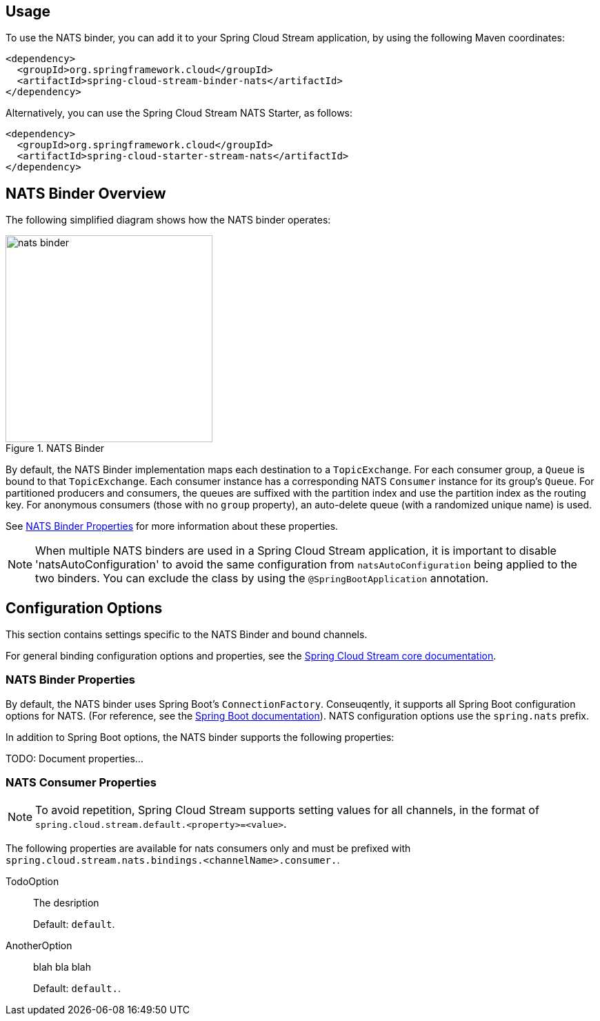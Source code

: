 [partintro]
--
This guide describes the NATS implementation of the Spring Cloud Stream Binder.
It contains information about its design, usage and configuration options, as well as information on how the Stream Cloud Stream concepts map into NATS specific constructs.
--

== Usage

To use the NATS binder, you can add it to your Spring Cloud Stream application, by using the following Maven coordinates:

[source,xml]
----
<dependency>
  <groupId>org.springframework.cloud</groupId>
  <artifactId>spring-cloud-stream-binder-nats</artifactId>
</dependency>
----

Alternatively, you can use the Spring Cloud Stream NATS Starter, as follows:

[source,xml]
----
<dependency>
  <groupId>org.springframework.cloud</groupId>
  <artifactId>spring-cloud-starter-stream-nats</artifactId>
</dependency>
----

== NATS Binder Overview

The following simplified diagram shows how the NATS binder operates:

.NATS Binder
image::{github-raw}/docs/src/main/asciidoc/images/nats-binder.png[width=300,scaledwidth="50%"]

By default, the NATS Binder implementation maps each destination to a `TopicExchange`.
For each consumer group, a `Queue` is bound to that `TopicExchange`.
Each consumer instance has a corresponding NATS `Consumer` instance for its group's `Queue`.
For partitioned producers and consumers, the queues are suffixed with the partition index and use the partition index as the routing key.
For anonymous consumers (those with no `group` property), an auto-delete queue (with a randomized unique name) is used.

See <<nats-binder-properties>> for more information about these properties.

NOTE: When multiple NATS binders are used in a Spring Cloud Stream application, it is important to disable 'natsAutoConfiguration' to avoid the same configuration from `natsAutoConfiguration` being applied to the two binders.
You can exclude the class by using the `@SpringBootApplication` annotation.

== Configuration Options

This section contains settings specific to the NATS Binder and bound channels.

For general binding configuration options and properties, see the https://github.com/spring-cloud/spring-cloud-stream/blob/master/spring-cloud-stream-core-docs/src/main/asciidoc/spring-cloud-stream-overview.adoc#configuration-options[Spring Cloud Stream core documentation].

[[nats-binder-properties]]
=== NATS Binder Properties

By default, the NATS binder uses Spring Boot's `ConnectionFactory`.
Conseuqently, it supports all Spring Boot configuration options for NATS.
(For reference, see the https://docs.spring.io/spring-boot/docs/current/reference/htmlsingle/#common-application-properties[Spring Boot documentation]).
NATS configuration options use the `spring.nats` prefix.

In addition to Spring Boot options, the NATS binder supports the following properties:

TODO:  Document properties...

=== NATS Consumer Properties

NOTE: To avoid repetition, Spring Cloud Stream supports setting values for all channels, in the format of `spring.cloud.stream.default.<property>=<value>`.

The following properties are available for nats consumers only and must be prefixed with `spring.cloud.stream.nats.bindings.<channelName>.consumer.`.

TodoOption::
The desription
+
Default: `default`.
AnotherOption::
blah bla blah
+
Default: `default.`.

